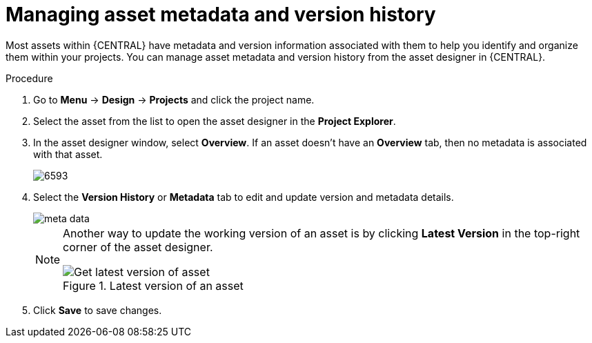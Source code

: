 [id='_assets_metadata_managing_proc']
= Managing asset metadata and version history

Most assets within {CENTRAL} have metadata and version information associated with them to help you identify and organize them within your projects. You can manage asset metadata and version history from the asset designer in {CENTRAL}.

.Procedure

. Go to *Menu* -> *Design* -> *Projects* and click the project name.
. Select the asset from the list to open the asset designer in the *Project Explorer*.
. In the asset designer window, select *Overview*. If an asset doesn't have an *Overview* tab, then no metadata is associated with that asset.
+
image::admin-and-config/6593.png[]
+
. Select the *Version History* or *Metadata* tab to edit and update version and metadata details.
+
image::admin-and-config/meta-data.png[]
+
[NOTE]
====
Another way to update the working version of an asset is by clicking *Latest Version* in the top-right corner of the asset designer.

.Latest version of an asset
image::admin-and-config/6594.png[Get latest version of asset]

====
+
. Click *Save* to save changes.
